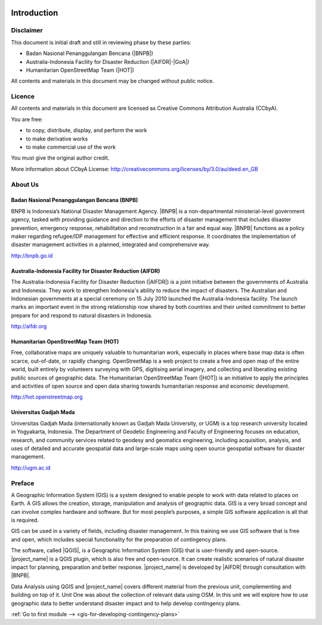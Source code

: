 .. image:: /static/training/beginner/qgis-inasafe/image1.*

..  _beg-qgis-introduction:

Introduction
============

Disclaimer
----------

This document is initial draft and still in reviewing phase by these parties:

• Badan Nasional Penanggulangan Bencana (|BNPB|)
• Australia-Indonesia Facility for Disaster Reduction (|AIFDR|-|GoA|)
• Humanitarian OpenStreetMap Team (|HOT|)

All contents and materials in this document may be changed without public
notice.

Licence
-------

.. image:: /static/training/beginner/osm/image2.*

All contents and materials in this document are licensed as Creative Commons
Attribution Australia (CCbyA).

You are free:

- to copy, distribute, display, and perform the work
- to make derivative works
- to make commercial use of the work

You must give the original author credit.

More information about CCbyA License:
http://creativecommons.org/licenses/by/3.0/au/deed.en_GB

About Us
--------
Badan Nasional Penanggulangan Bencana (BNPB)
............................................

.. image:: /static/training/beginner/osm/image3.*

BNPB is Indonesia’s National Disaster Management Agency. |BNPB| is a
non-departmental ministerial-level government agency, tasked with providing
guidance and direction to the efforts of disaster management that includes
disaster prevention, emergency response, rehabilitation
and reconstruction in a fair and equal way. |BNPB|
functions as a policy maker regarding refugee/IDP
management for effective and efficient response.
It coordinates the implementation of disaster management activities in a
planned, integrated and comprehensive way.

http://bnpb.go.id

Australia-Indonesia Facility for Disaster Reduction (AIFDR)
...........................................................

.. image:: /static/training/beginner/osm/image4.*

The Australia-Indonesia Facility for Disaster Reduction (|AIFDR|) is a joint
initiative between the governments of Australia and Indonesia. They work to
strengthen Indonesia's ability to reduce the impact of disasters. The
Australian and Indonesian governments at a special ceremony on 15 July 2010
launched the Australia-Indonesia facility. The launch marks an important
event in the strong relationship now shared by both countries and their
united commitment to better prepare for and respond to natural disasters in
Indonesia.

http://aifdr.org

Humanitarian OpenStreetMap Team (HOT)
.....................................

.. image:: /static/training/beginner/osm/image5.*

Free, collaborative maps are uniquely valuable to humanitarian work,
especially in places where base map data is often scarce, out-of-date,
or rapidly changing. OpenStreetMap is a web project to create a free and
open map of the entire world, built entirely by volunteers surveying with
GPS, digitising aerial imagery, and collecting and liberating existing
public sources of geographic data. The Humanitarian OpenStreetMap Team (|HOT|)
is an initiative to apply the principles and activities of open source and
open data sharing towards humanitarian response and economic development.

http://hot.openstreetmap.org

Universitas Gadjah Mada
.......................

.. image:: /static/training/beginner/osm/ugm.*

Universitas Gadjah Mada (internationally known as Gadjah Mada University, or
UGM) is a top research university
located in Yogyakarta, Indonesia. The Department of Geodetic Engineering and 
Faculty of Engineering focuses on education, research, and community services 
related to geodesy and geomatics engineering, including acquisition, analysis, 
and uses of detailed and accurate geospatial data and large-scale maps using 
open source geospatial software for disaster management.

http://ugm.ac.id

Preface
-------
A Geographic Information System (GIS) is a system designed to
enable people to work with data related to places on Earth.
A GIS allows the creation, storage, manipulation and analysis of geographic
data.
GIS is a very broad concept and can involve complex hardware and software.
But for most people’s purposes, a simple GIS software application is all that
is required.

GIS can be used in a variety of fields, including disaster
management. In this training we use GIS software that is 
free and open, which includes special functionality for the 
preparation of contingency plans.

The software, called |QGIS|, is a Geographic Information System (GIS) that is
user-friendly and open-source. |project_name| is a QGIS plugin, which is also
free and open-source. It can create realistic scenarios of natural disaster 
impact for planning, preparation and better response.
|project_name| is developed by |AIFDR| through consultation with |BNPB|.

Data Analysis using QGIS and |project_name| covers different material from the
previous unit, complementing and building on top of it. Unit One was
about the collection of relevant data using OSM. In this unit we will
explore how to use geographic data to better understand disaster impact and to
help develop contingency plans.

:ref:`Go to first module --> <gis-for-developing-contingency-plans>`